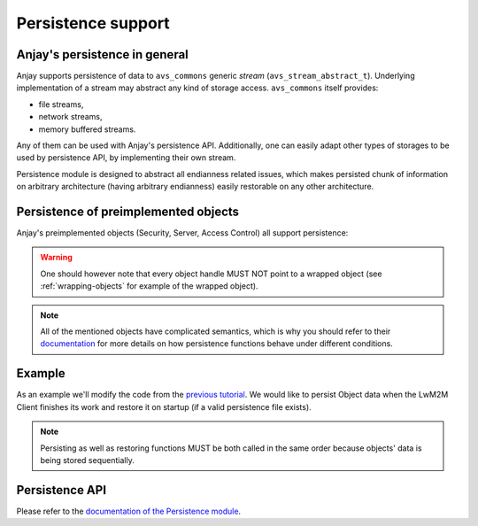 Persistence support
===================

Anjay's persistence in general
------------------------------

Anjay supports persistence of data to ``avs_commons`` generic `stream`
(``avs_stream_abstract_t``). Underlying implementation of a stream may
abstract any kind of storage access. ``avs_commons`` itself provides:

- file streams,
- network streams,
- memory buffered streams.

Any of them can be used with Anjay's persistence API. Additionally, one
can easily adapt other types of storages to be used by persistence API,
by implementing their own stream.

Persistence module is designed to abstract all endianness related issues,
which makes persisted chunk of information on arbitrary architecture
(having arbitrary endianness) easily restorable on any other architecture.

Persistence of preimplemented objects
-------------------------------------

Anjay's preimplemented objects (Security, Server, Access Control) all
support persistence:

.. highlight:: c

.. snippet-source:: modules/security/include_public/anjay/security.h

    // ...
    int anjay_security_object_persist(const anjay_dm_object_def_t *const *obj,
                                      avs_stream_abstract_t *out_stream);
    // ...
    int anjay_security_object_restore(const anjay_dm_object_def_t *const *obj,
                                      avs_stream_abstract_t *in_stream);


.. snippet-source:: modules/server/include_public/anjay/server.h

    // ...
    int anjay_server_object_persist(const anjay_dm_object_def_t *const *obj,
                                    avs_stream_abstract_t *out_stream);
    // ...
    int anjay_server_object_restore(const anjay_dm_object_def_t *const *obj,
                                    avs_stream_abstract_t *in_stream);


.. snippet-source:: modules/access_control/include_public/anjay/access_control.h

    // ...
    int anjay_access_control_persist(const anjay_dm_object_def_t *const *ac_obj,
                                     avs_stream_abstract_t *out_stream);
    // ...
    int anjay_access_control_restore(const anjay_dm_object_def_t *const *ac_obj,
                                     avs_stream_abstract_t *in_stream);

.. warning::
    One should however note that every object handle MUST NOT point to a
    wrapped object (see :ref:`wrapping-objects` for example of the wrapped
    object).

.. note::
    All of the mentioned objects have complicated semantics, which is why you
    should refer to their `documentation <../../api>`_ for more details on how persistence
    functions behave under different conditions.

Example
-------

As an example we'll modify the code from the `previous tutorial <AT1>`_. We would like
to persist Object data when the LwM2M Client finishes its work and restore it on
startup (if a valid persistence file exists).

.. snippet-source:: examples/tutorial/AT2/src/main.c

    #define PERSISTENCE_FILENAME "at2-persistence.dat"

    int persist_objects(const anjay_dm_object_def_t **security_obj,
                        const anjay_dm_object_def_t **server_obj,
                        anjay_attr_storage_t *attr_storage) {
        avs_log(tutorial, INFO, "Persisting objects to %s", PERSISTENCE_FILENAME);

        avs_stream_abstract_t *file_stream =
                avs_stream_file_create(PERSISTENCE_FILENAME, AVS_STREAM_FILE_WRITE);

        if (!file_stream) {
            avs_log(tutorial, ERROR, "Could not open file for writing");
            return -1;
        }

        int result;

        if ((result = anjay_security_object_persist(security_obj, file_stream))) {
            avs_log(tutorial, ERROR, "Could not persist Security Object");
            goto finish;
        }

        if ((result = anjay_server_object_persist(server_obj, file_stream))) {
            avs_log(tutorial, ERROR, "Could not persist Server Object");
            goto finish;
        }

        if ((result = anjay_attr_storage_persist(attr_storage, file_stream))) {
            avs_log(tutorial, ERROR, "Could not persist Attr Storage Object");
            goto finish;
        }

    finish:
        avs_stream_cleanup(&file_stream);
        return result;
    }

.. snippet-source:: examples/tutorial/AT2/src/main.c

    int restore_objects_if_possible(
            const anjay_dm_object_def_t **security_obj,
            const anjay_dm_object_def_t **server_obj,
            anjay_attr_storage_t *attr_storage) {

        avs_log(tutorial, INFO, "Attempting to restore objects from persistence");
        int result;

        errno = 0;
        if ((result = access(PERSISTENCE_FILENAME, F_OK))) {
            switch (errno) {
            case ENOENT:
            case ENOTDIR:
                // no persistence file means there is nothing to restore
                return 1;
            default:
                // some other unpredicted error
                return result;
            }
        } else if ((result = access(PERSISTENCE_FILENAME, R_OK))) {
            // most likely file is just not readable
            return result;
        }

        avs_stream_abstract_t *file_stream =
            avs_stream_file_create(PERSISTENCE_FILENAME, AVS_STREAM_FILE_READ);

        if (!file_stream) {
            return -1;
        }

        if ((result = anjay_security_object_restore(security_obj, file_stream))) {
            avs_log(tutorial, ERROR, "Could not restore Security Object");
            goto finish;
        }

        if ((result = anjay_server_object_restore(server_obj, file_stream))) {
            avs_log(tutorial, ERROR, "Could not restore Server Object");
            goto finish;
        }

        if ((result = anjay_attr_storage_restore(attr_storage, file_stream))) {
            avs_log(tutorial, ERROR, "Could not restore Attr Storage Object");
            goto finish;
        }

    finish:
        avs_stream_cleanup(&file_stream);
        return result;
    }

.. note::
    Persisting as well as restoring functions MUST be both called in the same
    order because objects' data is being stored sequentially.

Persistence API
---------------

Please refer to the `documentation of the Persistence module <../../api/persistence_8h.html>`_.
